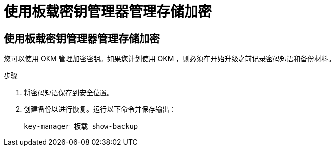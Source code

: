 = 使用板载密钥管理器管理存储加密




== 使用板载密钥管理器管理存储加密

您可以使用 OKM 管理加密密钥。如果您计划使用 OKM ，则必须在开始升级之前记录密码短语和备份材料。

.步骤
. 将密码短语保存到安全位置。
. 创建备份以进行恢复。运行以下命令并保存输出：
+
`key-manager 板载 show-backup`


